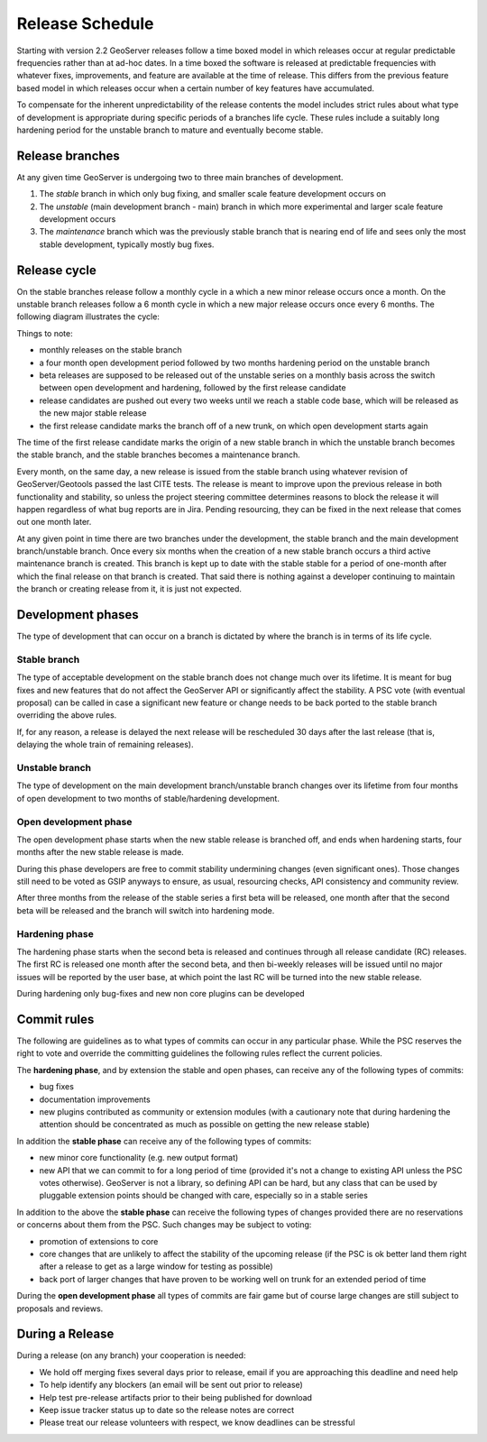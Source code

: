 .. _time_boxed_releases:

Release Schedule
================

Starting with version 2.2 GeoServer releases follow a time boxed model in which releases occur 
at regular predictable frequencies rather than at ad-hoc dates. In a time boxed the software is 
released at predictable frequencies with whatever fixes, improvements, and feature are available
at the time of release. This differs from the previous feature based model in which releases occur 
when a certain number of key features have accumulated.

To compensate for the inherent unpredictability of the release contents the model includes strict 
rules about what type of development is appropriate during specific periods of a branches life 
cycle. These rules include a suitably long hardening period for the unstable branch to mature and
eventually become stable.

Release branches
----------------

At any given time GeoServer is undergoing two to three main branches of development.

#. The *stable* branch in which only bug fixing, and smaller scale feature development occurs on
#. The *unstable* (main development branch - main) branch in which more experimental and larger scale feature development occurs
#. The *maintenance* branch which was the previously stable branch that is nearing end of life and sees
   only the most stable development, typically mostly bug fixes.

Release cycle
-------------

On the stable branches release follow a monthly cycle in a which a new minor release occurs once a 
month. On the unstable branch releases follow a 6 month cycle in which a new major release occurs
once every 6 months. The following diagram illustrates the cycle:

.. image:: timeboxed.png 

Things to note:
 
* monthly releases on the stable branch
* a four month open development period followed by two months hardening period on the unstable branch
* beta releases are supposed to be released out of the unstable series on a monthly basis
  across the switch between open development and hardening, followed by the first release candidate
* release candidates are pushed out every two weeks until we reach a stable code base, which will be released
  as the new major stable release
* the first release candidate marks the branch off of a new trunk, on which open development starts again

The time of the first release candidate marks the origin of a new stable branch in which the unstable branch 
becomes the stable branch, and the stable branches becomes a maintenance branch.

Every month, on the same day, a new release is issued from the stable branch using whatever revision of
GeoServer/Geotools passed the last CITE tests. The release is meant to improve upon the previous release in 
both functionality and stability, so unless the project steering committee determines reasons to block the release 
it will happen regardless of what bug reports are in Jira. Pending resourcing, they can be fixed in the next release 
that comes out one month later.

At any given point in time there are two branches under the development, the stable branch and the main development branch/unstable
branch. Once every six months when the creation of a new stable branch occurs a third active maintenance branch 
is created. This branch is kept up to date with the stable stable for a period of one-month after which the final
release on that branch is created. That said there is nothing against a developer continuing to maintain the branch
or creating release from it, it is just not expected.

Development phases
------------------

The type of development that can occur on a branch is dictated by where the branch is in terms of its life cycle.

Stable branch
`````````````

The type of acceptable development on the stable branch does not change much over its lifetime. It is meant 
for bug fixes and new features that do not affect the GeoServer API or significantly affect the stability.
A PSC vote (with eventual proposal) can be called in case a significant new feature or change needs 
to be back ported to the stable branch overriding the above rules.

If, for any reason, a release is delayed the next release will be rescheduled 30 days after the last release
(that is, delaying the whole train of remaining releases).

Unstable branch
```````````````

The type of development on the main development branch/unstable branch changes over its lifetime from four months of open
development to two months of stable/hardening development.

Open development phase
``````````````````````

The open development phase starts when the new stable release is branched off, and ends when hardening
starts, four months after the new stable release is made.

During this phase developers are free to commit stability undermining changes (even significant ones). 
Those changes still need to be voted as GSIP anyways to ensure, as usual, resourcing checks, API consistency 
and community review.

After three months from the release of the stable series a first beta will be released, 
one month after that the second beta will be released and the branch will switch into hardening mode.

Hardening phase
```````````````

The hardening phase starts when the second beta is released and continues through all release candidate (RC)
releases. The first RC is released one month after the second beta, and then bi-weekly releases
will be issued until no major issues will be reported by the user base, at which point the last RC
will be turned into the new stable release.

During hardening only bug-fixes and new non core plugins can be developed

Commit rules
------------

The following are guidelines as to what types of commits can occur in any particular phase. While the PSC 
reserves the right to vote and override the committing guidelines the following rules reflect the 
current policies.

The **hardening phase**, and by extension the stable and open phases, can receive any of the following 
types of commits:

* bug fixes
* documentation improvements
* new plugins contributed as community or extension modules (with a cautionary note that during 
  hardening the attention should be concentrated as much as possible on getting the new release stable)

In addition the **stable phase** can receive any of the following types of commits:

* new minor core functionality (e.g. new output format)
* new API that we can commit to for a long period of time (provided it's not a change to existing API unless the PSC votes otherwise). 
  GeoServer is not a library, so defining API can be hard, but any class that can be used by pluggable 
  extension points should be changed with care, especially so in a stable series

In addition to the above the **stable phase** can receive the following types of changes provided there are no 
reservations or concerns about them from the PSC. Such changes may be subject to voting:

* promotion of extensions to core
* core changes that are unlikely to affect the stability of the upcoming release 
  (if the PSC is ok better land them right after a release to get as a large window for testing as possible)
* back port of larger changes that have proven to be working well on trunk for an extended period of time

During the **open development phase** all types of commits are fair game but of course large changes are still subject to proposals and reviews.

During a Release
----------------

During a release (on any branch) your cooperation is needed:

* We hold off merging fixes several days prior to release, email if you are approaching this deadline and need help
* To help identify any blockers (an email will be sent out prior to release)
* Help test pre-release artifacts prior to their being published for download
* Keep issue tracker status up to date so the release notes are correct
* Please treat our release volunteers with respect, we know deadlines can be stressful
